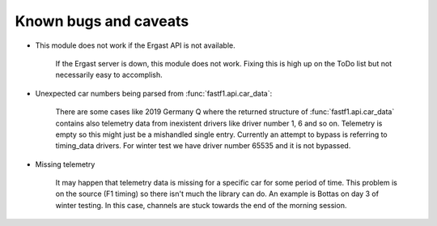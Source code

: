 Known bugs and caveats
======================


- This module does not work if the Ergast API is not available.

    If the Ergast server is down, this module does not work. Fixing this is high up on the ToDo list but
    not necessarily easy to accomplish.


- Unexpected car numbers being parsed from :func:`fastf1.api.car_data`:

    There are some cases like 2019 Germany Q where the returned structure of
    :func:`fastf1.api.car_data` contains also telemetry data from inexistent
    drivers like driver number 1, 6 and so on. Telemetry is empty so this might
    just be a mishandled single entry. Currently an attempt to bypass is
    referring to timing_data drivers. For winter test we have driver number
    65535 and it is not bypassed.


- Missing telemetry

    It may happen that telemetry data is missing for a specific car for some
    period of time. This problem is on the source (F1 timing) so there isn't
    much the library can do. An example is Bottas on day 3 of winter testing.
    In this case, channels are stuck towards the end of the morning session.